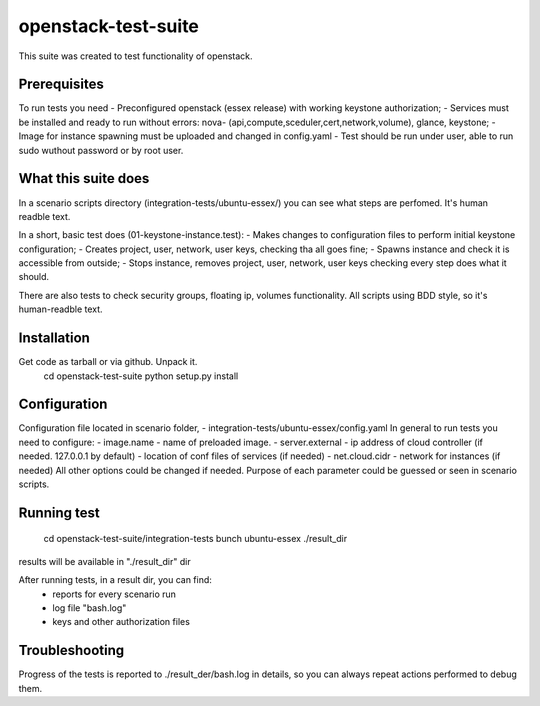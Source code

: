openstack-test-suite
====================

This suite was created to test functionality of openstack.

Prerequisites
-------------

To run tests you need
- Preconfigured openstack (essex release) with working keystone authorization;
- Services must be installed and ready to run without errors: nova- (api,compute,sceduler,cert,network,volume), glance, keystone;
- Image for instance spawning must be uploaded and changed in config.yaml
- Test should be run under user, able to run sudo wuthout password or by root user.

What this suite does
--------------------

In a scenario scripts directory (integration-tests/ubuntu-essex/) you can see what steps are perfomed. It's human readble text.

In a short, basic test does (01-keystone-instance.test):
- Makes changes to configuration files to perform initial keystone configuration;
- Creates project, user, network, user keys, checking tha all goes fine;
- Spawns instance and check it is accessible from outside;
- Stops instance, removes project, user, network, user keys checking every step does what it should.

There are also tests to check security groups, floating ip, volumes functionality.
All scripts using BDD style, so it's human-readble text.


Installation
------------

Get code as tarball or via github. Unpack it.
    cd openstack-test-suite
    python setup.py install


Configuration
-------------

Configuration file located in scenario folder, - integration-tests/ubuntu-essex/config.yaml
In general to run tests you need to configure:
- image.name - name of preloaded image.
- server.external - ip address of cloud controller (if needed. 127.0.0.1 by default)
- location of conf files of services (if needed)
- net.cloud.cidr - network for instances (if needed)
All other options could be changed if needed. Purpose of each parameter could be guessed or seen in scenario scripts.


Running test
------------

  cd openstack-test-suite/integration-tests
  bunch ubuntu-essex ./result_dir

results will be available in "./result_dir" dir

After running tests, in a result dir, you can find:
 - reports for every scenario run
 - log file "bash.log"
 - keys and other authorization files

Troubleshooting
---------------
Progress of the tests is reported to ./result_der/bash.log in details, so you can always repeat actions performed to debug them.